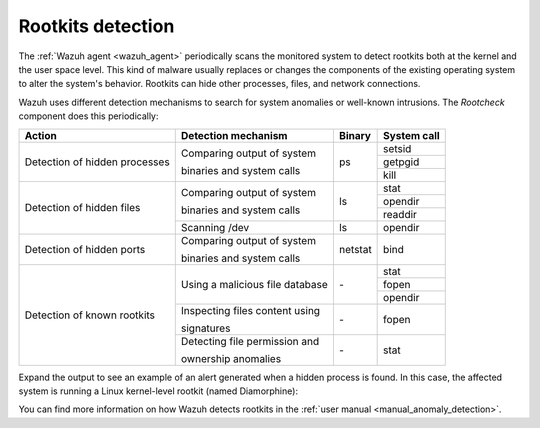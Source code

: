 .. Copyright (C) 2022 Wazuh, Inc.

.. meta::
  :description: Learn more about the rootkit component of Wazuh. The Wazuh agent periodically scans the monitored system to detect rootkits both at the kernel and the user space level.  

  
.. _rootkits_detection:


Rootkits detection
------------------

The :ref:`Wazuh agent <wazuh_agent>` periodically scans the monitored system to detect rootkits both at the kernel and the user space level. This kind of malware usually replaces or changes the components of the existing operating system to alter the system's behavior. Rootkits can hide other processes, files, and network connections.

Wazuh uses different detection mechanisms to search for system anomalies or well-known intrusions. The *Rootcheck* component does this periodically:

+-------------------------------+---------------------------------+---------+-------------+
| Action                        | Detection mechanism             | Binary  | System call |
+===============================+=================================+=========+=============+
| Detection of hidden processes | Comparing output of system      | ps      | setsid      |
+                               +                                 +         +-------------+
|                               | binaries and system calls       |         | getpgid     |
+                               +                                 +         +-------------+
|                               |                                 |         | kill        |
+-------------------------------+---------------------------------+---------+-------------+
| Detection of hidden files     | Comparing output of system      | ls      | stat        |
+                               +                                 +         +-------------+
|                               | binaries and system calls       |         | opendir     |
+                               +                                 +         +-------------+
|                               |                                 |         | readdir     |
+                               +---------------------------------+---------+-------------+
|                               | Scanning /dev                   | ls      | opendir     |
+-------------------------------+---------------------------------+---------+-------------+
| Detection of hidden ports     | Comparing output of system      | netstat | bind        |
+                               +                                 +         +             +
|                               | binaries and system calls       |         |             |
+-------------------------------+---------------------------------+---------+-------------+
| Detection of known rootkits   | Using a malicious file database | \-      | stat        |
+                               +                                 +         +-------------+
|                               |                                 |         | fopen       |
+                               +                                 +         +-------------+
|                               |                                 |         | opendir     |
+                               +---------------------------------+---------+-------------+
|                               | Inspecting files content using  | \-      | fopen       |
+                               +                                 +         +             +
|                               | signatures                      |         |             |
+                               +---------------------------------+---------+-------------+
|                               | Detecting file permission and   | \-      | stat        |
+                               +                                 +         +             +
|                               | ownership anomalies             |         |             |
+-------------------------------+---------------------------------+---------+-------------+

Expand the output to see an example of an alert generated when a hidden process is found. In this case, the affected system is running a Linux kernel-level rootkit (named Diamorphine):

.. code-block:: json
  :emphasize-lines: 10,12
  :class: output accordion-output

  {
    "agent": {
        "id": "1030",
        "ip": "10.0.0.59",
        "name": "diamorphine-POC"
    },
    "decoder": {
        "name": "rootcheck"
    },
    "full_log": "Process '562' hidden from /proc. Possible kernel level rootkit.",
    "rule": {
        "description": "Host-based anomaly detection event (rootcheck).",
        "id": "510",
        "level": 7
    },
    "timestamp": "2020-07-12T18:07:00-0800"
  }

You can find more information on how Wazuh detects rootkits in the :ref:`user manual <manual_anomaly_detection>`.


